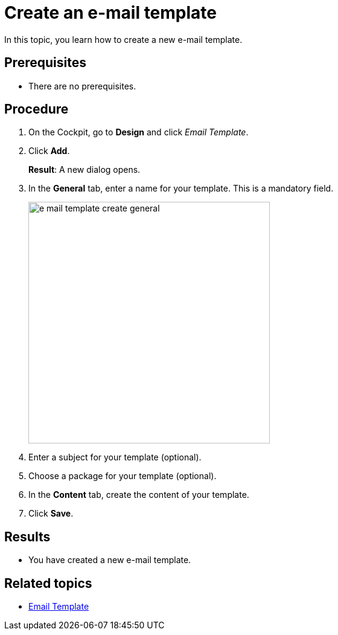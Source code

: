 = Create an e-mail template

In this topic, you learn how to create a new e-mail template.

== Prerequisites
* There are no prerequisites.

== Procedure

. On the Cockpit, go to *Design* and click _Email Template_.

. Click *Add*.
+
*Result*: A new dialog opens.

. In the *General* tab, enter a name for your template. This is a mandatory field.

+
image::e-mail-template-create-general.png[width=400]

. Enter a subject for your template (optional).
. Choose a package for your template (optional).
. In the *Content* tab, create the content of your template.

. Click *Save*.

== Results
* You have created a new e-mail template.

== Related topics
* xref:e-mail-template.adoc[Email Template]